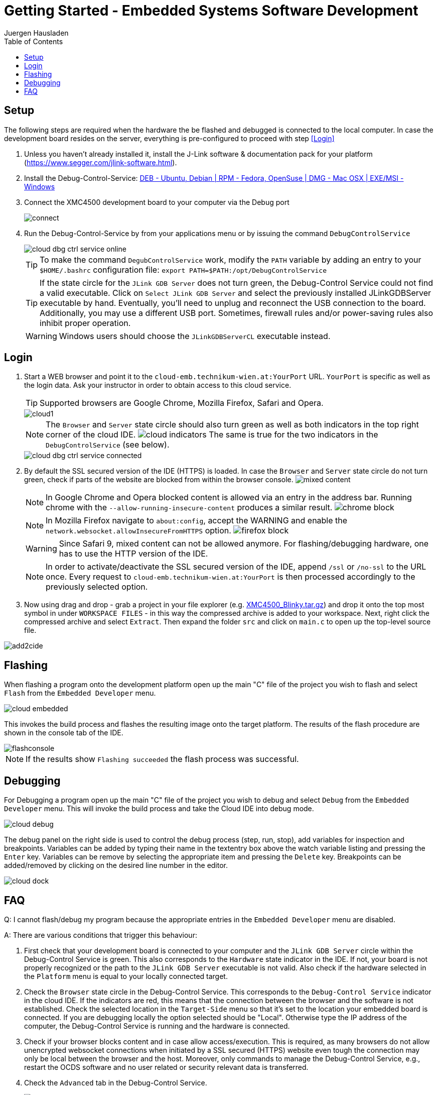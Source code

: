 Getting Started - Embedded Systems Software Development
=======================================================
:author: Juergen Hausladen
:doctype: article
:toc: right
:icons: font
:data-uri:
:linkcss!:
:stylesdir: inc/
:stylesheet: style.css
:lang: en
:date: 27.02.2017
:encoding: iso-8859-1
:nofooter:
:source-highlighter: pygments

== Setup

The following steps are required when the hardware the be flashed and debugged is connected to the local computer. In case the 
development board resides on the server, everything is pre-configured to proceed with step <<Login>>

. Unless you haven't already installed it, install the J-Link software &
documentation pack for your platform
(https://www.segger.com/jlink-software.html).
. Install the Debug-Control-Service: link:https://drive.google.com/open?id=0B5eRiAuqb80jcnRQdGpYOFVmdkk[DEB -
Ubuntu, Debian | RPM - Fedora,
OpenSuse | DMG - Mac OSX | EXE/MSI - Windows]
. Connect the XMC4500 development board to your computer via the Debug port
+
image::img/connect.jpg[]
+
. Run the Debug-Control-Service by from your applications menu or by issuing the
command `DebugControlService`
+
image::img/cloud_dbg-ctrl-service-online.png[]
+
TIP: To make the command `DegubControlService` work, modify the `PATH` variable by adding an entry to your `$HOME/.bashrc`
configuration file: `export PATH=$PATH:/opt/DebugControlService`
+
TIP: If the state circle for the `JLink GDB Server` does not turn green, the
Debug-Control Service could not find a valid executable. Click on `Select JLink
GDB Server` and select the previously installed JLinkGDBServer executable by
hand. Eventually, you'll need to unplug and reconnect the USB connection to the
board. Additionally, you may use a different USB port. Sometimes, firewall rules
and/or power-saving rules also inhibit proper operation.
+
WARNING: Windows users should choose the `JLinkGDBServerCL` executable instead.

== Login

. Start a WEB browser and point it to the `cloud-emb.technikum-wien.at:YourPort`
URL. `YourPort` is specific as well as the login data. [red]#Ask your instructor
in order to obtain access to this cloud service.#
+
TIP: Supported browsers are Google Chrome, Mozilla Firefox, Safari and Opera.
+
image::img/cloud1.png[]
+
[NOTE]
======
The `Browser` and `Server` state circle should also turn green as well as both
indicators in the top right corner of the cloud IDE.
image:img/cloud_indicators.png[] The same is true for the two indicators in
the `DebugControlService` (see below).
======
+
image::img/cloud_dbg-ctrl-service-connected.png[]
+
. By default the SSL secured version of the IDE (HTTPS) is loaded. In case the `Browser` and `Server` state circle do not turn green, check if parts of the website are 
blocked from within the browser console. image:img/mixed-content.png[]
+
[NOTE]
======
In Google Chrome and Opera blocked content is allowed via an entry in the address bar. Running chrome with the `--allow-running-insecure-content` produces a similar result.
image:img/chrome-block.png[]
======
+
[NOTE]
======
In Mozilla Firefox navigate to `about:config`, accept the WARNING and enable the `network.websocket.allowInsecureFromHTTPS` option. image:img/firefox_block.png[]
======
+
[WARNING]
======
Since Safari 9, mixed content can not be allowed anymore. For flashing/debugging hardware, one has to use the HTTP version of the IDE.
======
+
[NOTE]
======
In order to activate/deactivate the SSL secured version of the IDE, append `/ssl` or `/no-ssl` to the URL once. Every request to `cloud-emb.technikum-wien.at:YourPort` 
is then processed accordingly to the previously selected option.
======
+
. Now using drag and drop - grab a project in your file explorer (e.g.
link:https://drive.google.com/open?id=0B5eRiAuqb80jcnRQdGpYOFVmdkk[XMC4500_Blinky.tar.gz]) and drop it onto the top most
symbol in under `WORKSPACE FILES` - in this way the compressed archive is added
to your workspace. Next, right click the compressed archive and select
`Extract`. Then expand the folder `src` and click on `main.c` to open up the
top-level source file.

image::img/add2cide.jpg[]


== Flashing

When flashing a program onto the development platform open up the main "C" file
of the project you wish to flash and select `Flash` from the `Embedded
Developer` menu.

image::img/cloud_embedded.png[]

This invokes the build process and flashes the resulting image onto the target
platform. The results of the flash procedure are shown in the console tab of the
IDE.

image::img/flashconsole.png[]

[NOTE]
If the results show [green]`Flashing succeeded` the flash process was successful.

== Debugging

For Debugging a program open up the main "C" file of the project you wish to
debug and select `Debug` from the `Embedded Developer` menu. This will invoke
the build process and take the Cloud IDE into debug mode.

image::img/cloud_debug.png[]

The debug panel on the right side is used to control the debug process (step,
run, stop), add variables for inspection and breakpoints. Variables can be added
by typing their name in the textentry box above the watch variable listing and
pressing the `Enter` key. Variables can be remove by selecting the appropriate
item and pressing the `Delete` key. Breakpoints can be added/removed by clicking
on the desired line number in the editor.  

image::img/cloud_dock.png[]

== FAQ

Q: I cannot flash/debug my program because the appropriate entries in the
`Embedded Developer` menu are disabled.

A: There are various conditions that trigger this behaviour:

. First check that your development board is connected to your computer and the
`JLink GDB Server` circle within the Debug-Control Service is green. This also
corresponds to the `Hardware` state indicator in the IDE. If not, your board is
not properly recognized or the path to the `JLink GDB Server` executable is not
valid. Also check if the hardware selected in the `Platform` menu is equal to
your locally connected target.
. Check the `Browser` state circle in the Debug-Control Service. This
corresponds to the `Debug-Control Service` indicator in the cloud IDE. If the
indicators are red, this means that the connection between the browser and the
software is not established. Check the selected location in the `Target-Side`
menu so that it's set to the location your embedded board is connected. If you
are debugging locally the option selected should be "Local". Otherwise type the
IP address of the computer, the Debug-Control Service is running and the
hardware is connected.
. Check if your browser blocks content and in case allow access/execution. This is required, 
as many browsers do not allow unencrypted websocket connections when initiated by a SSL secured (HTTPS) 
website even tough the connection may only be local between the browser and the host. Moreover, 
only commands to manage the Debug-Control Service, e.g.,
restart the OCDS software and no user related or security relevant data is transferred.
. Check the `Advanced` tab in the Debug-Control Service.
+
image::img/cloud_dbg-ctrl-service-advanced.png[]
+
This opens the diagnostics information for the JLinkGDBServer. The button `Reset Connection` 
resets the communication channel of the cloud IDE. 

Q: I have set breakpoints but they are ignored when debugging.

A: Check if the breakpoints exist and are enabled in the breakpoint tab of the
debug panel. A breakpoint which is ticked is enabled whilst a breakpoint without
a tick is disabled.

Q: When I switch to another project, my breakpoints and variables disappear.

A: This is because breakpoints and inspected variables are saved separately for each project.
{empty} +
{empty} +